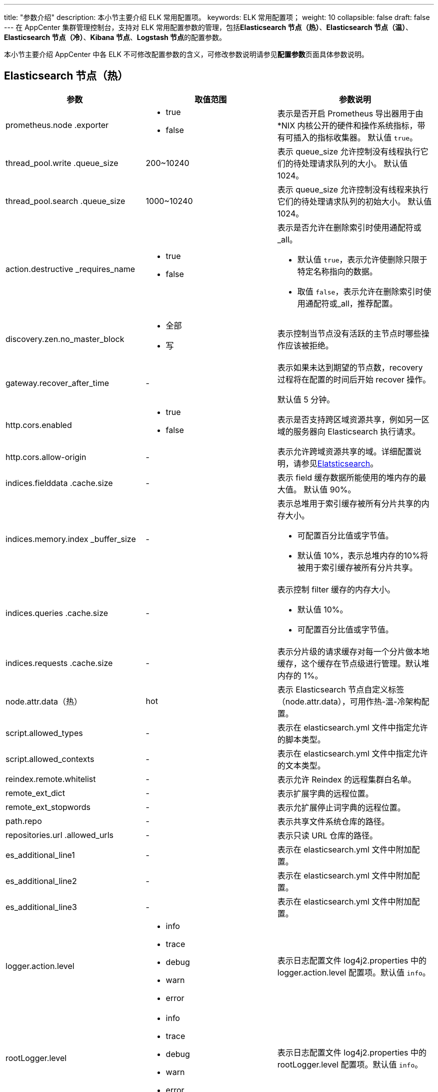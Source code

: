 ---
title: "参数介绍"
description: 本小节主要介绍 ELK 常用配置项。
keywords: ELK 常用配置项；
weight: 10
collapsible: false
draft: false
---
在 AppCenter 集群管理控制台，支持对 ELK 常用配置参数的管理，包括**Elasticsearch 节点（热）**、*Elasticsearch 节点（温）*、*Elasticsearch 节点（冷）*、*Kibana 节点*、**Logstash 节点**的配置参数。

本小节主要介绍 AppCenter 中各 ELK 不可修改配置参数的含义，可修改参数说明请参见**配置参数**页面具体参数说明。

== Elasticsearch 节点（热）

|===
| 参数 | 取值范围 | 参数说明

| prometheus.node .exporter
a| * true
* false
| 表示是否开启 Prometheus 导出器用于由 *NIX 内核公开的硬件和操作系统指标，带有可插入的指标收集器。 默认值 `true`。

| thread_pool.write .queue_size
| 200~10240
| 表示 queue_size 允许控制没有线程执行它们的待处理请求队列的大小。 默认值 1024。

| thread_pool.search .queue_size
| 1000~10240
| 表示 queue_size 允许控制没有线程来执行它们的待处理请求队列的初始大小。 默认值 1024。

| action.destructive _requires_name
a| * true
* false
a| 表示是否允许在删除索引时使用通配符或_all。

* 默认值 `true`，表示允许使删除只限于特定名称指向的数据。
* 取值 `false`，表示允许在删除索引时使用通配符或_all，推荐配置。

| discovery.zen.no_master_block
a| * 全部
* 写
| 表示控制当节点没有活跃的主节点时哪些操作应该被拒绝。

| gateway.recover_after_time
| -
| 表示如果未达到期望的节点数，recovery 过程将在配置的时间后开始 recover 操作。

默认值 5 分钟。

| http.cors.enabled
a| * true
* false
| 表示是否支持跨区域资源共享，例如另一区域的服务器向 Elasticsearch 执行请求。

| http.cors.allow-origin
| -
| 表示允许跨域资源共享的域。详细配置说明，请参见link:https://www.elastic.co/guide/en/elasticsearch/reference/7.10/modules-http.html[Elatsticsearch]。

| indices.fielddata .cache.size
| -
| 表示 field 缓存数据所能使用的堆内存的最大值。 默认值 90%。

| indices.memory.index _buffer_size
| -
a| 表示总堆用于索引缓存被所有分片共享的内存大小。

* 可配置百分比值或字节值。
* 默认值 10%，表示总堆内存的10%将被用于索引缓存被所有分片共享。

| indices.queries .cache.size
| -
a| 表示控制 filter 缓存的内存大小。

* 默认值 10%。
* 可配置百分比值或字节值。

| indices.requests .cache.size
| -
| 表示分片级的请求缓存对每一个分片做本地缓存，这个缓存在节点级进行管理。默认堆内存的 1%。

| node.attr.data（热）
| hot
| 表示 Elasticsearch 节点自定义标签（node.attr.data），可用作热-温-冷架构配置。

| script.allowed_types
| -
| 表示在 elasticsearch.yml 文件中指定允许的脚本类型。

| script.allowed_contexts
| -
| 表示在 elasticsearch.yml 文件中指定允许的文本类型。

| reindex.remote.whitelist
| -
| 表示允许 Reindex 的远程集群白名单。

| remote_ext_dict
| -
| 表示扩展字典的远程位置。

| remote_ext_stopwords
| -
| 表示允扩展停止词字典的远程位置。

| path.repo
| -
| 表示共享文件系统仓库的路径。

| repositories.url .allowed_urls
| -
| 表示只读 URL 仓库的路径。

| es_additional_line1
| -
| 表示在 elasticsearch.yml 文件中附加配置。

| es_additional_line2
| -
| 表示在 elasticsearch.yml 文件中附加配置。

| es_additional_line3
| -
| 表示在 elasticsearch.yml 文件中附加配置。

| logger.action.level
a| * info
* trace
* debug
* warn
* error
| 表示日志配置文件 log4j2.properties 中的 logger.action.level 配置项。默认值 `info`。

| rootLogger.level
a|

* info
* trace
* debug
* warn
* error
| 表示日志配置文件 log4j2.properties 中的 rootLogger.level 配置项。默认值 `info`。

| logger.deprecation .level
a| * info
* trace
* debug
* warn
* error
| 表示日志配置文件 log4j2.properties 中的 logger.deprecation.level 配置项。默认值 `warn`。

| logger.index_search _slowlog_rolling.level
a| * info
* trace
* debug
* warn
* error
| 表示日志配置文件 log4j2.properties 中的 logger.index_search_slowlog_rolling.level 配置项。默认值 `trace`。

| logger.index_indexing _slowlog.level
| a| * info
* trace
* debug
* warn
* error
| 表示日志配置文件 log4j2.properties 中的 logger.index_indexing_slowlog.level 配置项。默认值 `trace`。
|===

|===
| 参数 | 取值范围 | 参数说明

| enable_heap_dump
a| * true
* false
| 表示是否允许启用自动 Heap Dump。默认值 `false`。

| heap_dump_path
| -
| 表示 Heap Dump 文件的存储路径。默认值 `/data/elasticsearch/dump`。

| clean_logs_older _than_n_days
| 0～
| 表示 Elasticsearch 节点日志保留天数。默认值 7 天。

| tcp_keepalive_intvl
| 0～
| 表示 TCP keepalive 探活的时间间隔。默认值 75。

| tcp_keepalive_probes
| 0～
| 表示在通知应用层连接断开之前，允许尝试发送未应答的（unacknowledged）探活请求的数量。默认值 9。

| tcp_keepalive_time
| 0～
| 表示最后一次发送数据包之后，到发送第一个 keepalive 保活请求之间的时间间隔。默认值 7200 秒。
|===

== Elasticsearch 节点（温）

|===
| 参数 | 取值范围 | 参数说明

| node.attr.data（温）
| warm
| 表示 Elasticsearch 节点自定义标签（node.attr.data），可用作热-温-冷架构配置。
|===

== Elasticsearch 节点（冷）

|===
| 参数 | 取值范围 | 参数说明

| node.attr.data（冷）
| cold
| 表示 Elasticsearch 节点自定义标签（node.attr.data），可用作热-温-冷架构配置。
|===

== Kibana 节点

[cols="2,1,3"]
|===
| 参数 | 取值范围 | 参数说明

| prometheus.elasticsearch.exporter
a| * true
* false
| 表示是否开启 ElasticSearch 的各种指标的 Prometheus 导出器。

| enable_elasticsearch_head
a| * true
* false
| 表示是否启用 elasticsearch-head。

启用前请先设置 Elasticsearch 节点的 *http.cors.enabled* 为 `true`，并设置合适的 *http.cors.allow-origin*。

| enable_elastichd
a| * true
* false
| 表示是否启用 ElasticHD。

| enable_cerebro
a| * true
* false
| 表示是否启用 Cerebro。

| enable_elasticsearch_hq
a| * true
* false
| 表示 是否启用 Elasticsearch-HQ。

| enable_elasticsearch_sql
a| * true
* false
| 表示是否启用 elasticsearch-sql。

启用前请先设置 Elasticsearch 节点的 *http.cors.enabled* 为 `true`，并设置合适的 *http.cors.allow-origin*。

|===

[cols="2,1,3"]
|===
| 参数 | 取值范围 | 参数说明

| ES 代理负载均衡策略
a| * 轮询
* static-rr
* 最少连接
* first
* 源地址
| 表示 Dashboard 节点代理负载均衡策略类型。详细策略类型说明，请参见link:https://cbonte.github.io/haproxy-dconv/1.8/configuration.html#4-balance[HAProxy Configuration] 。

| ES 代理连接超时时间
| -
a| 表示 HAProxy 连接后端 Elasticsearch 服务的超时时间。

* 单位可设置 ms（毫秒）、s（秒）、m（分）或者 h（小时）。
* 默认值 5秒。

| ES 代理超时时间
| -
a| 表示 HAProxy 等待后端 Elasticsearch 服务返回响应的超时时间。

* 单位可设置 ms（毫秒）、s（秒）、m（分）或者 h（小时）。
* 默认值 60秒。

| ES 代理最大连接数
| 0~65535
| 表示 Dashboard 节点代理最大并发连接数，超出的客户端连接请求将排队等待。详细连接数说明，请参见link:https://cbonte.github.io/haproxy-dconv/1.8/configuration.html#4-maxconn[HAProxy Configuration] 。默认值 2000。

| ES 代理最大请求体
| -
a| 表示 Elasticsearch 代理的客户端请求体的最大允许值。

* 默认值 20 MB。
* 单位为 MB，设置以 m 表示。

| server.basePath
| -
a| 表示 Kibana 代理。

* 不能以斜线（/）结尾。
* 详细配置说明，请参见link:https://www.elastic.co/guide/en/kibana/master/settings.html[Configure Kibana]。

| server.rewriteBasePath
a| * true
* false
a| 表示是否重写 bashPath。

* 详细配置说明，请参见link:https://www.elastic.co/guide/en/kibana/master/settings.html[Configure Kibana]。
|===

== Logstash 节点

|===
| 参数 | 取值范围 | 参数说明

| config.reload.automatic
a| * true
* false
| 表示是否定期检查配置文件并自动加载更改过的 pipeline 配置。

| config.reload.interval
| -
a| 表示定期检查配置文件的频率。

* 单位为秒。
* 默认值 3 秒。

| input_conf_content
| -
| 表示执行 Logstash 时，用 -f 指定配置文件，配置文件的 input 段的内容将由此设置项决定。

不支持换行，请把所有注释行（以 # 开头的行）去掉，以防止引起语法错误。

| filter_conf_content
| -
a| 表示执行 Logstash 时，用 -f 指定配置文件，配置文件的 filter 段的内容将由此设置项决定。

* 不支持换行，请把所有注释行（以 # 开头的行）去掉，以防止引起语法错误。

| output_conf_content
| -
a| 表示执行 Logstash 时，用 -f 指定配置文件，配置文件的 output 段的内容将由此设置项决定。

* 不支持换行，请把所有注释行（以 # 开头的行）去掉，以防止引起语法错误。

| output_os_content
| -
a| 表示执行 Logstash 时，用 -f 指定配置文件，配置文件的 output 段中的 elasticsearch 段的内容将由此设置项决定。

* 不支持换行，请把所有注释行（以 # 开头的行）去掉，以防止引起语法错误。

| gemfile_append_content
| -
| 表示 Logstash 的 Gemfile 文件增加内容。
|===
